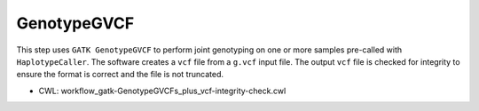 ============
GenotypeGVCF
============

This step uses ``GATK GenotypeGVCF`` to perform joint genotyping on one or more samples pre-called with ``HaplotypeCaller``.
The software creates a ``vcf`` file from a ``g.vcf`` input file.
The output ``vcf`` file is checked for integrity to ensure the format is correct and the file is not truncated.

* CWL: workflow_gatk-GenotypeGVCFs_plus_vcf-integrity-check.cwl
